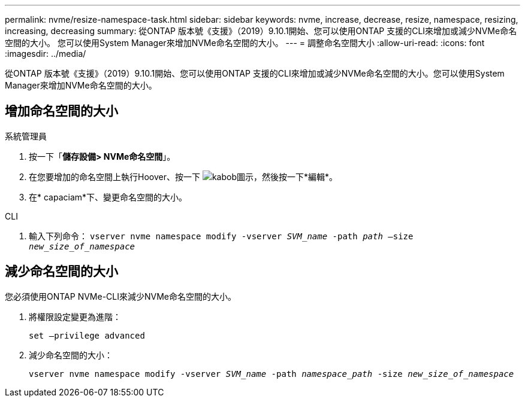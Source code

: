 ---
permalink: nvme/resize-namespace-task.html 
sidebar: sidebar 
keywords: nvme, increase, decrease, resize, namespace, resizing, increasing, decreasing 
summary: 從ONTAP 版本號《支援》（2019）9.10.1開始、您可以使用ONTAP 支援的CLI來增加或減少NVMe命名空間的大小。  您可以使用System Manager來增加NVMe命名空間的大小。 
---
= 調整命名空間大小
:allow-uri-read: 
:icons: font
:imagesdir: ../media/


[role="lead"]
從ONTAP 版本號《支援》（2019）9.10.1開始、您可以使用ONTAP 支援的CLI來增加或減少NVMe命名空間的大小。您可以使用System Manager來增加NVMe命名空間的大小。



== 增加命名空間的大小

[role="tabbed-block"]
====
.系統管理員
--
. 按一下「*儲存設備> NVMe命名空間*」。
. 在您要增加的命名空間上執行Hoover、按一下 image:icon_kabob.gif["kabob圖示"]，然後按一下*編輯*。
. 在* capaciam*下、變更命名空間的大小。


--
.CLI
--
. 輸入下列命令：  `vserver nvme namespace modify -vserver _SVM_name_ -path _path_ –size _new_size_of_namespace_`


--
====


== 減少命名空間的大小

您必須使用ONTAP NVMe-CLI來減少NVMe命名空間的大小。

. 將權限設定變更為進階：
+
`set –privilege advanced`

. 減少命名空間的大小：
+
`vserver nvme namespace modify -vserver _SVM_name_ -path _namespace_path_ -size _new_size_of_namespace_`



